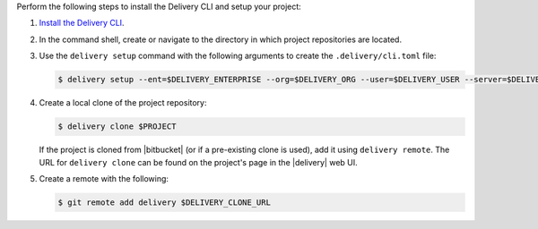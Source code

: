 .. The contents of this file may be included in multiple topics (using the includes directive).
.. The contents of this file should be modified in a way that preserves its ability to appear in multiple topics.


Perform the following steps to install the Delivery CLI and setup your project:

#. `Install the Delivery CLI <https://docs.chef.io/ctl_delivery.html#install-delivery-cli>`__.
#. In the command shell, create or navigate to the directory in which project repositories are located.
#. Use the ``delivery setup`` command with the following arguments to create the ``.delivery/cli.toml`` file:

   .. code-block:: bash

      $ delivery setup --ent=$DELIVERY_ENTERPRISE --org=$DELIVERY_ORG --user=$DELIVERY_USER --server=$DELIVERY_SERVER

#. Create a local clone of the project repository:

   .. code-block:: bash

      $ delivery clone $PROJECT

   If the project is cloned from |bitbucket| (or if a pre-existing clone is used), add it using ``delivery remote``. The URL for ``delivery clone`` can be found on the project's page in the |delivery| web UI.

#. Create a remote with the following:

   .. code-block:: bash

      $ git remote add delivery $DELIVERY_CLONE_URL
